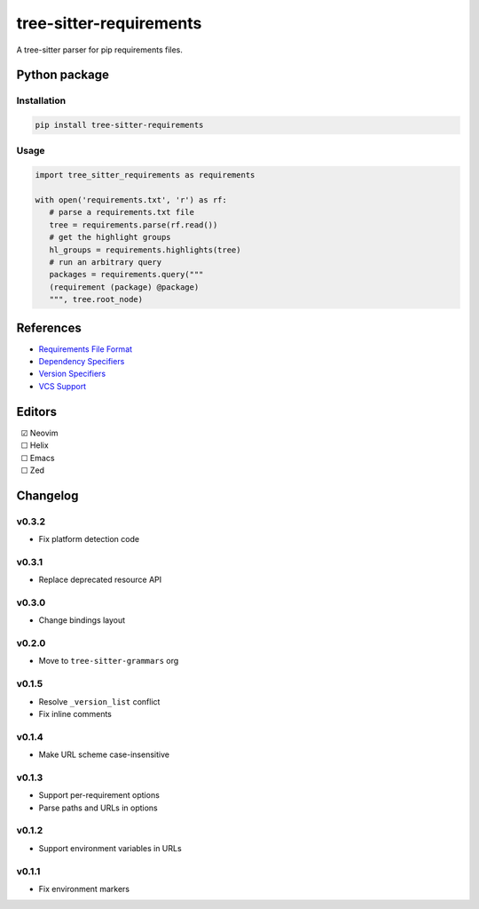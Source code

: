 ========================
tree-sitter-requirements
========================

|CI| |discord| |matrix| |pypi|

A tree-sitter parser for pip requirements files.

Python package
--------------

Installation
^^^^^^^^^^^^

.. code-block:: bash

   pip install tree-sitter-requirements


Usage
^^^^^

.. code-block:: python

   import tree_sitter_requirements as requirements

   with open('requirements.txt', 'r') as rf:
      # parse a requirements.txt file
      tree = requirements.parse(rf.read())
      # get the highlight groups
      hl_groups = requirements.highlights(tree)
      # run an arbitrary query
      packages = requirements.query("""
      (requirement (package) @package)
      """, tree.root_node)


References
----------

* `Requirements File Format <https://pip.pypa.io/en/stable/reference/requirements-file-format/>`_
* `Dependency Specifiers <https://packaging.python.org/en/latest/specifications/dependency-specifiers/>`_
* `Version Specifiers <https://packaging.python.org/en/latest/specifications/version-specifiers/>`_
* `VCS Support <https://pip.pypa.io/en/stable/topics/vcs-support/>`_

Editors
-------

| |c| Neovim
| |u| Helix
| |u| Emacs
| |u| Zed

.. |u| unicode:: U+00A0 U+00A0 U+2610
.. |c| unicode:: U+00A0 U+00A0 U+2611


Changelog
---------

v0.3.2
^^^^^^

* Fix platform detection code

v0.3.1
^^^^^^

* Replace deprecated resource API

v0.3.0
^^^^^^

* Change bindings layout

v0.2.0
^^^^^^

* Move to ``tree-sitter-grammars`` org

v0.1.5
^^^^^^

* Resolve ``_version_list`` conflict
* Fix inline comments

v0.1.4
^^^^^^

* Make URL scheme case-insensitive

v0.1.3
^^^^^^

* Support per-requirement options
* Parse paths and URLs in options

v0.1.2
^^^^^^

* Support environment variables in URLs

v0.1.1
^^^^^^

* Fix environment markers

.. |CI| image:: https://img.shields.io/github/actions/workflow/status/tree-sitter-grammars/tree-sitter-requirements/test.yml?logo=github&label=CI
   :target: https://github.com/tree-sitter-grammars/tree-sitter-requirements/actions/workflows/test.yml
   :alt: CI

.. |discord| image:: https://img.shields.io/discord/1063097320771698699?logo=discord&label=discord
   :target: https://discord.gg/w7nTvsVJhm
   :alt: discord

.. |matrix| image:: https://img.shields.io/matrix/tree-sitter-chat%3Amatrix.org?logo=matrix&label=matrix
   :target: https://matrix.to/#/#tree-sitter-chat:matrix.org
   :alt: matrix

.. |pypi| image:: https://img.shields.io/pypi/v/tree-sitter-requirements?logo=pypi&logoColor=ffd242
   :target: https://pypi.org/project/tree-sitter-requirements/
   :alt: pypi
